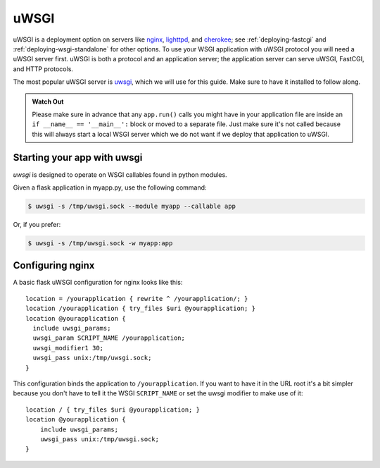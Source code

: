 .. _deploying-uwsgi:

uWSGI
=====

uWSGI is a deployment option on servers like `nginx`_, `lighttpd`_, and
`cherokee`_; see :ref:`deploying-fastcgi` and :ref:`deploying-wsgi-standalone`
for other options.  To use your WSGI application with uWSGI protocol you will
need a uWSGI server first. uWSGI is both a protocol and an application server;
the application server can serve uWSGI, FastCGI, and HTTP protocols.

The most popular uWSGI server is `uwsgi`_, which we will use for this
guide.  Make sure to have it installed to follow along.

.. admonition:: Watch Out

   Please make sure in advance that any ``app.run()`` calls you might
   have in your application file are inside an ``if __name__ ==
   '__main__':`` block or moved to a separate file.  Just make sure it's
   not called because this will always start a local WSGI server which
   we do not want if we deploy that application to uWSGI.

Starting your app with uwsgi
----------------------------

`uwsgi` is designed to operate on WSGI callables found in python modules.

Given a flask application in myapp.py, use the following command:

.. sourcecode:: text

    $ uwsgi -s /tmp/uwsgi.sock --module myapp --callable app

Or, if you prefer:

.. sourcecode:: text

    $ uwsgi -s /tmp/uwsgi.sock -w myapp:app

Configuring nginx
-----------------

A basic flask uWSGI configuration for nginx looks like this::

    location = /yourapplication { rewrite ^ /yourapplication/; }
    location /yourapplication { try_files $uri @yourapplication; }
    location @yourapplication {
      include uwsgi_params;
      uwsgi_param SCRIPT_NAME /yourapplication;
      uwsgi_modifier1 30;
      uwsgi_pass unix:/tmp/uwsgi.sock;
    }

This configuration binds the application to ``/yourapplication``.  If you want
to have it in the URL root it's a bit simpler because you don't have to tell
it the WSGI ``SCRIPT_NAME`` or set the uwsgi modifier to make use of it::

    location / { try_files $uri @yourapplication; }
    location @yourapplication {
        include uwsgi_params;
        uwsgi_pass unix:/tmp/uwsgi.sock;
    }

.. _nginx: http://nginx.org/
.. _lighttpd: http://www.lighttpd.net/
.. _cherokee: http://cherokee-project.com/
.. _uwsgi: http://projects.unbit.it/uwsgi/
